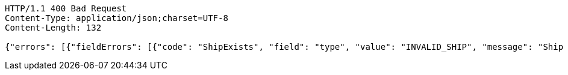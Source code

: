 [source,http,options="nowrap"]
----
HTTP/1.1 400 Bad Request
Content-Type: application/json;charset=UTF-8
Content-Length: 132

{"errors": [{"fieldErrors": [{"code": "ShipExists", "field": "type", "value": "INVALID_SHIP", "message": "Ship does not exist."}]}]}
----